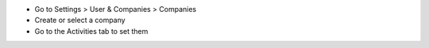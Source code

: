 * Go to Settings > User & Companies > Companies
* Create or select a company
* Go to the Activities tab to set them
